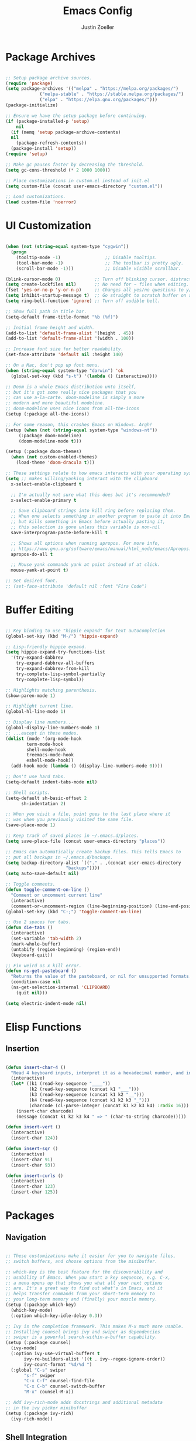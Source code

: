 #+TITLE: Emacs Config
#+AUTHOR: Justin Zoeller
#+DESCRIPTION: Personalized Emacs configuration file.
#+STARTUP: showeverything
#+OPTIONS: toc:2

* Package Archives 
#+BEGIN_SRC emacs-lisp
  
  ;; Setup package archive sources.
  (require 'package)
  (setq package-archives '(("melpa" . "https://melpa.org/packages/")
			   ("melpa-stable" . "https://stable.melpa.org/packages/")
			   ("elpa" . "https://elpa.gnu.org/packages/")))
  (package-initialize)

  ;; Ensure we have the setup package before continuing.
  (if (package-installed-p 'setup)
      nil
    (if (memq 'setup package-archive-contents)
	nil
      (package-refresh-contents))
    (package-install 'setup))
  (require 'setup)

  ;; Make gc pauses faster by decreasing the threshold.
  (setq gc-cons-threshold (* 2 1000 1000))

  ;; Place customizations in custom.el instead of init.el
  (setq custom-file (concat user-emacs-directory "custom.el"))

  ;; Load customizations.
  (load custom-file 'noerror)
#+END_SRC

* UI Customization
#+BEGIN_SRC emacs-lisp

  (when (not (string-equal system-type "cygwin"))
    (progn
      (tooltip-mode -1)                 ;; Disable tooltips.
      (tool-bar-mode -1)                ;; The toolbar is pretty ugly.
      (scroll-bar-mode -1)))            ;; Disable visible scrollbar.

  (blink-cursor-mode 0)             ;; Turn off blinking cursor. distracting!
  (setq create-lockfiles nil)       ;; No need for ~ files when editing.
  (fset 'yes-or-no-p 'y-or-n-p)     ;; Changes all yes/no questions to y/n type.
  (setq inhibit-startup-message t)  ;; Go straight to scratch buffer on startup.
  (setq ring-bell-function 'ignore) ;; Turn off audible bell.

  ;; Show full path in title bar.
  (setq-default frame-title-format "%b (%f)")

  ;; Initial frame height and width.
  (add-to-list 'default-frame-alist '(height . 45))
  (add-to-list 'default-frame-alist '(width . 100))

  ;; Increase font size for better readability.
  (set-face-attribute 'default nil :height 140)

  ;; On a Mac, don't pop up font menu.
  (when (string-equal system-type "darwin") 'ok
    (global-set-key (kbd "s-t") '(lambda () (interactive))))

  ;; Doom is a whole Emacs distribution unto itself,
  ;; but it's got some really nice packages that you
  ;; can use a-la-carte. doom-modeline is simply a more
  ;; modern and more beautiful modeline.
  ;; doom-modeline uses nice icons from all-the-icons
  (setup (:package all-the-icons))

  ;; For some reason, this crashes Emacs on Windows. Argh!
  (setup (when (not (string-equal system-type "windows-nt"))
	   (:package doom-modeline)
	   (doom-modeline-mode t)))

  (setup (:package doom-themes)
    (when (not custom-enabled-themes)
      (load-theme 'doom-dracula t)))

  ;; These settings relate to how emacs interacts with your operating system.
  (setq ;; makes killing/yanking interact with the clipboard
	x-select-enable-clipboard t

	;; I'm actually not sure what this does but it's recommended?
	x-select-enable-primary t

	;; Save clipboard strings into kill ring before replacing them.
	;; When one selects something in another program to paste it into Emacs,
	;; but kills something in Emacs before actually pasting it,
	;; this selection is gone unless this variable is non-nil
	save-interprogram-paste-before-kill t

	;; Shows all options when running apropos. For more info,
	;; https://www.gnu.org/software/emacs/manual/html_node/emacs/Apropos.html
	apropos-do-all t

	;; Mouse yank commands yank at point instead of at click.
	mouse-yank-at-point t)

  ;; Set desired font.
  ;; (set-face-attribute 'default nil :font "Fira Code")
#+END_SRC

* Buffer Editing
#+BEGIN_SRC emacs-lisp

  ;; Key binding to use "hippie expand" for text autocompletion
  (global-set-key (kbd "M-/") 'hippie-expand)

  ;; Lisp-friendly hippie expand.
  (setq hippie-expand-try-functions-list
	'(try-expand-dabbrev
	  try-expand-dabbrev-all-buffers
	  try-expand-dabbrev-from-kill
	  try-complete-lisp-symbol-partially
	  try-complete-lisp-symbol))

  ;; Highlights matching parenthesis.
  (show-paren-mode 1)

  ;; Highlight current line.
  (global-hl-line-mode 1)

  ;; Display line numbers...
  (global-display-line-numbers-mode 1)
  ;; ...except in these modes.
  (dolist (mode '(org-mode-hook
		  term-mode-hook
		  shell-mode-hook
		  treemacs-mode-hook
		  eshell-mode-hook))
    (add-hook mode (lambda () (display-line-numbers-mode 0))))

  ;; Don't use hard tabs.
  (setq-default indent-tabs-mode nil)

  ;; Shell scripts.
  (setq-default sh-basic-offset 2
		sh-indentation 2)

  ;; When you visit a file, point goes to the last place where it
  ;; was when you previously visited the same file.
  (save-place-mode 1)

  ;; Keep track of saved places in ~/.emacs.d/places.
  (setq save-place-file (concat user-emacs-directory "places"))

  ;; Emacs can automatically create backup files. This tells Emacs to
  ;; put all backups in ~/.emacs.d/backups. 
  (setq backup-directory-alist `(("." . ,(concat user-emacs-directory
						 "backups"))))
  (setq auto-save-default nil)

  ;; Toggle comments.
  (defun toggle-comment-on-line ()
    "Comment or uncomment current line"
    (interactive)
    (comment-or-uncomment-region (line-beginning-position) (line-end-position)))
  (global-set-key (kbd "C-;") 'toggle-comment-on-line)

  ;; Use 2 spaces for tabs.
  (defun die-tabs ()
    (interactive)
    (set-variable 'tab-width 2)
    (mark-whole-buffer)
    (untabify (region-beginning) (region-end))
    (keyboard-quit))

  ;; Fix weird os x kill error.
  (defun ns-get-pasteboard ()
    "Returns the value of the pasteboard, or nil for unsupported formats."
    (condition-case nil
	(ns-get-selection-internal 'CLIPBOARD)
      (quit nil)))

  (setq electric-indent-mode nil)
#+END_SRC

* Elisp Functions
** Insertion
#+BEGIN_SRC emacs-lisp

  (defun insert-char-4 ()
    "Read 4 keyboard inputs, interpret it as a hexadecimal number, and insert it as a character."
    (interactive)
    (let* ((k1 (read-key-sequence "____"))
           (k2 (read-key-sequence (concat k1 "___")))
           (k3 (read-key-sequence (concat k1 k2 "__")))
           (k4 (read-key-sequence (concat k1 k2 k3 "_")))
           (charcode (cl-parse-integer (concat k1 k2 k3 k4) :radix 16)))
      (insert-char charcode)
      (message (concat k1 k2 k3 k4 " => " (char-to-string charcode)))))

  (defun insert-vert ()
    (interactive)
    (insert-char 124))

  (defun insert-sqr ()
    (interactive)
    (insert-char 91)
    (insert-char 93))

  (defun insert-curls ()
    (interactive)
    (insert-char 123)
    (insert-char 125))
#+END_SRC

* Packages
** Navigation
#+BEGIN_SRC emacs-lisp

  ;; These customizations make it easier for you to navigate files,
  ;; switch buffers, and choose options from the minibuffer.

  ;; which-key is the best feature for the discoverability and
  ;; usability of Emacs. When you start a key sequence, e.g. C-x,
  ;; a menu opens up that shows you what all your next options
  ;; are. It's a great way to find out what's in Emacs, and it
  ;; helps transfer commands from your short-term memory to
  ;; your long-term memory and (finally) your muscle memory.
  (setup (:package which-key)
    (which-key-mode)
    (:option which-key-idle-delay 0.3))

  ;; Ivy is the completion framework. This makes M-x much more usable.
  ;; Installing counsel brings ivy and swiper as dependencies
  ;; swiper is a powerful search-within-a-buffer capability.
  (setup (:package counsel)
    (ivy-mode)
    (:option ivy-use-virtual-buffers t
	     ivy-re-builders-alist '((t . ivy--regex-ignore-order))
	     ivy-count-format "%d/%d ")
    (:global "C-s" swiper
	     "s-f" swiper
	     "C-x C-f" counsel-find-file
	     "C-x C-b" counsel-switch-buffer
	     "M-x" counsel-M-x))

  ;; Add ivy-rich-mode adds docstrings and additional metadata
  ;; in the ivy picker minibuffer
  (setup (:package ivy-rich)
    (ivy-rich-mode))
#+END_SRC

** Shell Integration
#+BEGIN_SRC emacs-lisp

  ;; Sets up exec-path-from shell.
  (setup 
    (when (memq window-system '(mac ns))
      (:package exec-path-from-shell)
      (exec-path-from-shell-initialize)))  
#+END_SRC

** File Tree
#+BEGIN_SRC emacs-lisp

  ;; Treemacs is a tree layout file explorer.
  (setup (:package treemacs treemacs-projectile treemacs-magit)
    (:global "M-0" treemacs-select-window
	     "M-o" ace-window ;; treemacs brings ace-window as a dependency
	     "s-b" treemacs))
#+END_SRC

** Elisp Editing
#+BEGIN_SRC emacs-lisp

  ;; Paredit enables structural editing of just about any lisp.
  (setup (:package paredit)
    (:hook-into emacs-lisp-mode
		eval-expression-minibuffer-setup
		ielm-mode
		lisp-mode
		lisp-interaction-mode
		scheme-mode))

  (setup turn-on-eldoc-mode
    (:hook-into emacs-lisp-mode
	   lisp-interaction-mode
	   iel-mode))

  ;; Rainbow-delimiters makes nested parentheses easier to
  ;; follow by showing each pair in its own color.
  (setup (:package rainbow-delimiters)
    (:hook-into prog-mode))
#+END_SRC

** Magit
#+BEGIN_SRC emacs-lisp

  ;; Magit is a full-fledged interface for git.
  (add-to-list 'package-pinned-packages '(magit . "melpa-stable") t)
  (setup (:package magit)
    (:global "C-M-;" magit-status))
#+END_SRC

** Projects
#+BEGIN_SRC emacs-lisp

  ;; Projectile is another amazing package from the
  ;; creator of CIDER. It's got lots of commands
  ;; for searching and managing files in a project.
  (setup (:package projectile)
    (projectile-mode +1)
    (:bind "s-p" projectile-command-map
	   "C-c p" projectile-command-map))

  ;; Counsel-projectile integrates projectile with
  ;; counsel's browse-and-select UI.
  (setup (:package counsel-projectile))
#+END_SRC

** Clojure
#+BEGIN_SRC emacs-lisp

  ;; See:  https://clojure-lsp.io/
  ;; also: https://emacs-lsp.github.io/lsp-mode/
  (setup (:package lsp-mode lsp-ui lsp-ivy lsp-treemacs)
    (:hook lsp-enable-which-key-integration)
    (:bind "M-<f7>" lsp-find-references))

  ;; Clojure-mode is (naturally) the major mode for editing
  ;; Clojure and ClojureScript. subword-mode allows words
  ;; in camel case to be treated as separate words for
  ;; movement and editing commands:
  ;; https://github.com/clojure-emacs/clojure-mode
  ;; subword-mode is useful for working with camel-case tokens,
  ;; like names of Java classes (e.g. JavaClassName).
  (setup (:package clojure-mode)
    (:hook subword-mode
	   paredit-mode
	   lsp))

  ;; CIDER is a whole interactive development environment for
  ;; Clojure. There is a ton of functionality here, so be sure
  ;; to check out the excellent documentation at:
  ;; https://docs.cider.mx/cider/index.html
  (setup (:package cider)
    (:bind "C-c u" cider-user-ns
	   "C-M-r" cider-refresh)
    (:option cider-show-error-buffer t
	     cider-auto-select-error-buffer t
	     cider-repl-history-file "~/.emacs.d/cider-history"
	     cider-repl-pop-to-buffer-on-connect t
	     cider-repl-wrap-history t))

  ;; Company provides auto-completion for CIDER:
  ;; see https://docs.cider.mx/cider/usage/code_completion.html
  (setup (:package company)
    (:hook-into cider-mode
		cider-repl-mode))

  ;; Hydra provides a nice looking menu for commands
  ;; to see what's available, use M-x and the prefix cider-hydra:
  ;; https://github.com/clojure-emacs/cider-hydra
  (setup (:package cider-hydra)
    (:hook-into clojure-mode))

  ;; Additional refactorings for CIDER
  ;; e.g. add missing libspec, extract function, destructure keys:
  ;; https://github.com/clojure-emacs/clj-refactor.el
  (setup (:package clj-refactor)
    (cljr-add-keybindings-with-prefix "C-c C-m")
    (:hook-into clojure-mode))

  ;; Enable paredit in your REPL.
  (setup cider-repl-mode
    (:hook paredit-mode))

  ;; Use clojure mode for other extensions.
  (add-to-list 'auto-mode-alist '("\\.boot$" . clojure-mode))
  (add-to-list 'auto-mode-alist '("\\.cljs.*$" . clojure-mode))
  (add-to-list 'auto-mode-alist '("lein-env" . enh-ruby-mode))

  ;; These help me out with the way I usually develop web apps.
  (defun cider-start-http-server ()
    (interactive)
    (cider-load-buffer)
    (let ((ns (cider-current-ns)))
      (cider-repl-set-ns ns)
      (cider-interactive-eval (format "(println '(def server (%s/start))) (println 'server)" ns))
      (cider-interactive-eval (format "(def server (%s/start)) (println server)" ns))))

  (defun cider-refresh ()
    (interactive)
    (cider-interactive-eval (format "(user/reset)")))

  (defun cider-user-ns ()
    (interactive)
    (cider-repl-set-ns "user"))
#+END_SRC

** Postgres 
#+BEGIN_SRC emacs-lisp

  ;; Download Pgmacs from git.
  (unless (package-installed-p 'pg)
    (package-vc-install "https://github.com/emarsden/pg-el" nil nil 'pg))
  (unless (package-installed-p 'pgmacs)
    (package-vc-install "https://github.com/emarsden/pgmacs" nil nil 'pgmacs))
  (require 'pgmacs)  
#+END_SRC

* AWS Utilities
** Data Mapper Postgres Database
#+BEGIN_SRC emacs-lisp
  (defconst postgres-us "developer")
  (defconst staging-postgres-pw "")
  (defconst production-postgres-pw "mkIzeDGDw3fV7BU5Cg=LAvfVOH99EY")
  (defconst development-postgres-pw "TdbzMudS3Q1CzZI3ug,y=Niics08cS")

  (defconst aws-staging-target "i-061d161a45675bcba")
  (defconst aws-production-target "i-00048a203eb776fcf")
  (defconst aws-development-target "i-00818a3043f77dc2c")

  (defconst aws-staging-host "platform-calc-unit-stack-infradatamapperdatabase76-ijedhlvmxrcc.cluster-ro-cswq2ejbbl7p.eu-west-1.rds.amazonaws.com")
  (defconst aws-production-host "platform-calc-unit-stack-infradatamapperdatabasewr-cgznowvjpooi.chlhwmxght0e.eu-west-1.rds.amazonaws.com")
  (defconst aws-development-host "xalgo-platform-calc-unit-infradatamapperdatabase76-e74lpgrkrqfz.cluster-c9mg4c0et0vk.eu-west-1.rds.amazonaws.com")

  (defun db-version-str-to-symbol (db-version-str)
    (let
        ((db-version-str-cl (downcase (string-trim db-version-str))))
      (cond
       ((equal db-version-str-cl "staging") 'staging)
       ((equal db-version-str-cl "production") 'production)
       ((equal db-version-str-cl "development") 'development)
       (t nil))))

  (defun create-postgres-uri (db-version)
    (let
        ((url "postgres://%s:%s@localhost:25432/data_mapper"))    
      (cond
       ((equal db-version 'staging) (apply 'format url (list postgres-us staging-postgres-pw)))
       ((equal db-version 'production) (apply 'format url (list postgres-us production-postgres-pw)))
       ((equal db-version 'development) (apply 'format url (list postgres-us development-postgres-pw))))))

  (defun create-aws-session-cmd (db-version)
    (let 
        ((cmd "aws ssm start-session \
  	   --profile xalgo_admin_%s \
  	   --target %s \
  	   --document-name AWS-StartPortForwardingSessionToRemoteHost \
  	   --parameters '{\"host\":[\"%s\"],\"portNumber\":[\"5432\"], \"localPortNumber\":[\"25432\"]}'"))
      (cond
       ((equal db-version 'staging) (apply 'format cmd (list (symbol-name db-version) aws-staging-target aws-staging-host)))
       ((equal db-version 'production) (apply 'format cmd (list (symbol-name db-version) aws-production-target aws-production-host)))
       ((equal db-version 'development) (apply 'format cmd (list (symbol-name db-version) aws-development-target aws-development-host)))
       (t nil))))

  (defun connect-data-mapper (db-version-str)
    "Ask which data_mapper database version to connect to (production, development or staging) and connect via AWS session."
    (interactive "sEnter database version: ")
    (let
        ((db-version (db-version-str-to-symbol db-version-str)))
      (if
          (eq db-version nil)
          (message "Bad database version: '%s'" db-version-str)
        (progn
          (message ". . . logging into '%s' data_mapper database." db-version)
          (let
              ((aws-cmd (create-aws-session-cmd db-version)))
            (shell-command "aws sso login")
            (async-shell-command aws-cmd)
            (sleep-for 5 0)
            (pgmacs-open (pg-connect/uri (create-postgres-uri db-version))))))))
#+END_SRC
